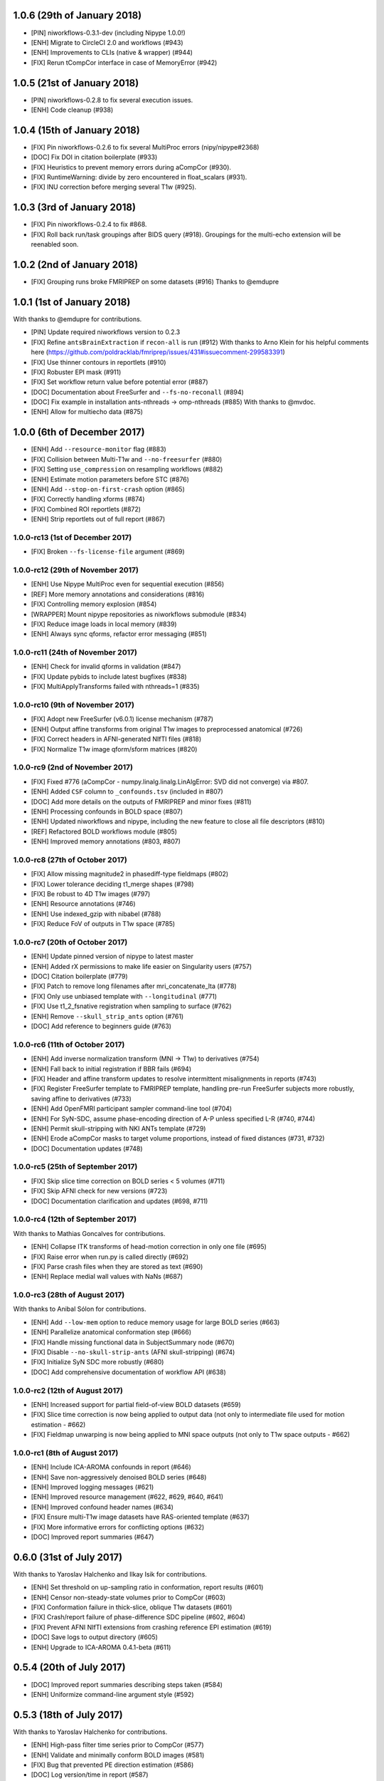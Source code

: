 1.0.6 (29th of January 2018)
============================

* [PIN] niworkflows-0.3.1-dev (including Nipype 1.0.0!)
* [ENH] Migrate to CircleCI 2.0 and workflows (#943)
* [ENH] Improvements to CLIs (native & wrapper) (#944)
* [FIX] Rerun tCompCor interface in case of MemoryError (#942)

1.0.5 (21st of January 2018)
============================

* [PIN] niworkflows-0.2.8 to fix several execution issues.
* [ENH] Code cleanup (#938)

1.0.4 (15th of January 2018)
============================

* [FIX] Pin niworkflows-0.2.6 to fix several MultiProc errors (nipy/nipype#2368)
* [DOC] Fix DOI in citation boilerplate (#933)
* [FIX] Heuristics to prevent memory errors during aCompCor (#930).
* [FIX] RuntimeWarning: divide by zero encountered in float_scalars (#931).
* [FIX] INU correction before merging several T1w (#925).


1.0.3 (3rd of January 2018)
===========================

* [FIX] Pin niworkflows-0.2.4 to fix #868.
* [FIX] Roll back run/task groupings after BIDS query (#918).
  Groupings for the multi-echo extension will be reenabled soon.

1.0.2 (2nd of January 2018)
===========================

* [FIX] Grouping runs broke FMRIPREP on some datasets (#916)
  Thanks to @emdupre


1.0.1 (1st of January 2018)
===========================

With thanks to @emdupre for contributions.

* [PIN] Update required niworkflows version to 0.2.3
* [FIX] Refine ``antsBrainExtraction`` if ``recon-all`` is run (#912)
  With thanks to Arno Klein for his helpful comments here
  (https://github.com/poldracklab/fmriprep/issues/431#issuecomment-299583391)
* [FIX] Use thinner contours in reportlets (#910)
* [FIX] Robuster EPI mask (#911)
* [FIX] Set workflow return value before potential error (#887)
* [DOC] Documentation about FreeSurfer and ``--fs-no-reconall`` (#894)
* [DOC] Fix example in installation ants-nthreads -> omp-nthreads (#885)
  With thanks to @mvdoc.
* [ENH] Allow for multiecho data (#875)


1.0.0 (6th of December 2017)
============================

* [ENH] Add ``--resource-monitor`` flag (#883)
* [FIX] Collision between Multi-T1w and ``--no-freesurfer`` (#880)
* [FIX] Setting ``use_compression`` on resampling workflows (#882)
* [ENH] Estimate motion parameters before STC (#876)
* [ENH] Add ``--stop-on-first-crash`` option (#865)
* [FIX] Correctly handling xforms (#874)
* [FIX] Combined ROI reportlets (#872)
* [ENH] Strip reportlets out of full report (#867)

1.0.0-rc13 (1st of December 2017)
---------------------------------

* [FIX] Broken ``--fs-license-file`` argument (#869)

1.0.0-rc12 (29th of November 2017)
----------------------------------

* [ENH] Use Nipype MultiProc even for sequential execution (#856)
* [REF] More memory annotations and considerations (#816)
* [FIX] Controlling memory explosion (#854)
* [WRAPPER] Mount nipype repositories as niworkflows submodule (#834)
* [FIX] Reduce image loads in local memory (#839)
* [ENH] Always sync qforms, refactor error messaging (#851)

1.0.0-rc11 (24th of November 2017)
----------------------------------

* [ENH] Check for invalid qforms in validation (#847)
* [FIX] Update pybids to include latest bugfixes (#838)
* [FIX] MultiApplyTransforms failed with nthreads=1 (#835)

1.0.0-rc10 (9th of November 2017)
---------------------------------

* [FIX] Adopt new FreeSurfer (v6.0.1) license mechanism (#787)
* [ENH] Output affine transforms from original T1w images to preprocessed anatomical (#726)
* [FIX] Correct headers in AFNI-generated NIfTI files (#818)
* [FIX] Normalize T1w image qform/sform matrices (#820)

1.0.0-rc9 (2nd of November 2017)
--------------------------------

* [FIX] Fixed #776 (aCompCor - numpy.linalg.linalg.LinAlgError: SVD did not converge) via #807.
* [ENH] Added ``CSF`` column to ``_confounds.tsv`` (included in #807)
* [DOC] Add more details on the outputs of FMRIPREP and minor fixes (#811)
* [ENH] Processing confounds in BOLD space (#807)
* [ENH] Updated niworkflows and nipype, including the new feature to close all file descriptors (#810)
* [REF] Refactored BOLD workflows module (#805)
* [ENH] Improved memory annotations (#803, #807)

1.0.0-rc8 (27th of October 2017)
--------------------------------

* [FIX] Allow missing magnitude2 in phasediff-type fieldmaps (#802)
* [FIX] Lower tolerance deciding t1_merge shapes (#798)
* [FIX] Be robust to 4D T1w images (#797)
* [ENH] Resource annotations (#746)
* [ENH] Use indexed_gzip with nibabel (#788)
* [FIX] Reduce FoV of outputs in T1w space (#785)


1.0.0-rc7 (20th of October 2017)
--------------------------------

* [ENH] Update pinned version of nipype to latest master
* [ENH] Added rX permissions to make life easier on Singularity users (#757)
* [DOC] Citation boilerplate (#779)
* [FIX] Patch to remove long filenames after mri_concatenate_lta (#778)
* [FIX] Only use unbiased template with ``--longitudinal`` (#771)
* [FIX] Use t1_2_fsnative registration when sampling to surface (#762)
* [ENH] Remove ``--skull_strip_ants`` option (#761)
* [DOC] Add reference to beginners guide (#763)


1.0.0-rc6 (11th of October 2017)
--------------------------------

* [ENH] Add inverse normalization transform (MNI -> T1w) to derivatives (#754)
* [ENH] Fall back to initial registration if BBR fails (#694)
* [FIX] Header and affine transform updates to resolve intermittent
  misalignments in reports (#743)
* [FIX] Register FreeSurfer template to FMRIPREP template, handling pre-run
  FreeSurfer subjects more robustly, saving affine to derivatives (#733)
* [ENH] Add OpenFMRI participant sampler command-line tool (#704)
* [ENH] For SyN-SDC, assume phase-encoding direction of A-P unless specified
  L-R (#740, #744)
* [ENH] Permit skull-stripping with NKI ANTs template (#729)
* [ENH] Erode aCompCor masks to target volume proportions, instead of fixed
  distances (#731, #732)
* [DOC] Documentation updates (#748)

1.0.0-rc5 (25th of September 2017)
----------------------------------

* [FIX] Skip slice time correction on BOLD series < 5 volumes (#711)
* [FIX] Skip AFNI check for new versions (#723)
* [DOC] Documentation clarification and updates (#698, #711)

1.0.0-rc4 (12th of September 2017)
----------------------------------

With thanks to Mathias Goncalves for contributions.

* [ENH] Collapse ITK transforms of head-motion correction in only one file (#695)
* [FIX] Raise error when run.py is called directly (#692)
* [FIX] Parse crash files when they are stored as text (#690)
* [ENH] Replace medial wall values with NaNs (#687)

1.0.0-rc3 (28th of August 2017)
-------------------------------

With thanks to Anibal Sólon for contributions.

* [ENH] Add ``--low-mem`` option to reduce memory usage for large BOLD series (#663)
* [ENH] Parallelize anatomical conformation step (#666)
* [FIX] Handle missing functional data in SubjectSummary node (#670)
* [FIX] Disable ``--no-skull-strip-ants`` (AFNI skull-stripping) (#674)
* [FIX] Initialize SyN SDC more robustly (#680)
* [DOC] Add comprehensive documentation of workflow API (#638)

1.0.0-rc2 (12th of August 2017)
-------------------------------

* [ENH] Increased support for partial field-of-view BOLD datasets (#659)
* [FIX] Slice time correction is now being applied to output data (not only to intermediate file used for motion estimation - #662)
* [FIX] Fieldmap unwarping is now being applied to MNI space outputs (not only to T1w space outputs - #662)

1.0.0-rc1 (8th of August 2017)
------------------------------

* [ENH] Include ICA-AROMA confounds in report (#646)
* [ENH] Save non-aggressively denoised BOLD series (#648)
* [ENH] Improved logging messages (#621)
* [ENH] Improved resource management (#622, #629, #640, #641)
* [ENH] Improved confound header names (#634)
* [FIX] Ensure multi-T1w image datasets have RAS-oriented template (#637)
* [FIX] More informative errors for conflicting options (#632)
* [DOC] Improved report summaries (#647)

0.6.0 (31st of July 2017)
=========================

With thanks to Yaroslav Halchenko and Ilkay Isik for contributions.

* [ENH] Set threshold on up-sampling ratio in conformation, report results (#601)
* [ENH] Censor non-steady-state volumes prior to CompCor (#603)
* [FIX] Conformation failure in thick-slice, oblique T1w datasets (#601)
* [FIX] Crash/report failure of phase-difference SDC pipeline (#602, #604)
* [FIX] Prevent AFNI NIfTI extensions from crashing reference EPI estimation (#619)
* [DOC] Save logs to output directory (#605)
* [ENH] Upgrade to ICA-AROMA 0.4.1-beta (#611)

0.5.4 (20th of July 2017)
=========================

* [DOC] Improved report summaries describing steps taken (#584)
* [ENH] Uniformize command-line argument style (#592)

0.5.3 (18th of July 2017)
=========================

With thanks to Yaroslav Halchenko for contributions.

* [ENH] High-pass filter time series prior to CompCor (#577)
* [ENH] Validate and minimally conform BOLD images (#581)
* [FIX] Bug that prevented PE direction estimation (#586)
* [DOC] Log version/time in report (#587)

0.5.2 (30th of June 2017)
=========================

With thanks to James Kent for contributions.

* [ENH] Calculate noise components in functional data with ICA-AROMA (#539)
* [FIX] Remove unused parameters from function node, resolving crash (#576)

0.5.1 (24th of June 2017)
=========================

* [FIX] Invalid parameter in ``bbreg_wf`` (#572)

0.5.0 (21st of June 2017)
=========================

With thanks to James Kent for contributions.

* [ENH] EXPERIMENTAL: Fieldmap-less susceptibility correction with ``--use-syn-sdc`` option (#544)
* [FIX] Reduce interpolation artifacts in ConformSeries (#564)
* [FIX] Improve consistency of handling of fieldmaps (#565)
* [FIX] Apply T2w pial surface refinement at correct stage of FreeSurfer pipeline (#568)
* [ENH] Add ``--anat-only`` workflow option (#560)
* [FIX] Output all tissue class/probability maps (#569)
* [ENH] Upgrade to ANTs 2.2.0 (#561)

0.4.6 (14th of June 2017)
=========================

* [ENH] Conform and minimally resample multiple T1w images (#545)
* [FIX] Return non-zero exit code on all errors (#554)
* [ENH] Improve error reporting for missing subjects (#558)

0.4.5 (12th of June 2017)
=========================

With thanks to Marcel Falkiewicz for contributions.

* [FIX] Correctly display help in ``fmriprep-docker`` (#533)
* [FIX] Avoid invalid symlinks when running FreeSurfer (#536)
* [ENH] Improve dependency management for users unable to use Docker/Singularity containers (#549)
* [FIX] Return correct exit code when a Function node fails (#554)

0.4.4 (20th of May 2017)
========================

With thanks to Feilong Ma for contributions.

* [ENH] Option to provide a custom reference grid image (``--output-grid-reference``) for determining the field of view and resolution of output images (#480)
* [ENH] Improved EPI skull stripping and tissue contrast enhancements (#519)
* [ENH] Improve resource use estimates in FreeSurfer workflow (#506)
* [ENH] Moved missing values in the DVARS* and FramewiseDisplacement columns of the _confounds.tsv from last row to the first row (#523)
* [ENH] More robust initialization of the normalization procedure (#529)

0.4.3 (10th of May 2017)
========================

* [ENH] ``--output-space template`` targets template specified by ``--template`` flag (``MNI152NLin2009cAsym`` supported) (#498)
* [FIX] Fix a bug causing small numerical discrepancies in input data voxel size to lead to different FOV of the output files (#513)

0.4.2 (3rd of May 2017)
=======================

* [ENH] Use robust template generation for multiple T1w images (#481)
* [ENH] Anatomical MNI outputs respect ``--output-space`` selection (#490)
* [ENH] Added support for distortion correction using opposite phase encoding direction EPI images (#493)
* [ENH] Switched to FSL BET for skullstripping of EPI images (#493)
* [ENH] ``--omp-nthreads`` controls maximum per-process thread count; replaces ``--ants-nthreads`` (#500)

0.4.1 (20th of April 2017)
==========================

* Hotfix release (dependencies and deployment system)

0.4.0 (20th of April 2017)
==========================

* [ENH] Added an option to choose the degrees of freedom used when doing BOLD to T1w coregistration (``--bold2t1w_dof``). Set default to 9 to account for field inhomogeneities and coils heating up (#448)
* [ENH] Added support for phase difference and GE style fieldmaps (#448)
* [ENH] Generate GrayWhite, Pial, MidThickness and inflated surfaces (#398)
* [ENH] Memory and performance improvements for calculating the EPI reference (#436)
* [ENH] Sample functional series to subject and ``fsaverage`` surfaces (#391)
* [ENH] Output spaces for functional data may be selected with ``--output-space`` option (#447)
* [DEP] ``--skip-native`` functionality replaced by ``--output-space`` (#447)
* [ENH] ``fmriprep-docker`` wrapper script simplifies running in a Docker environment (#317)

0.3.2 (7th of April 2017)
=========================

With thanks to Asier Erramuzpe for contributions.

* [ENH] Added optional slice time correction (#415)
* [ENH] Removed redundant motion parameter conversion step using avscale (#415)
* [ENH] FreeSurfer submillimeter reconstruction may be disabled with ``--no-submm-recon`` (#422)
* [ENH] Switch bbregister init from ``fsl`` to ``coreg`` (FreeSurfer native #423)
* [ENH] Motion estimation now uses a smart reference image that takes advantage of T1 saturation (#421)
* [FIX] Fix report generation with ``--reports-only`` (#427)

0.3.1 (24th of March 2017)
==========================

* [ENH] Perform bias field correction of EPI images prior to coregistration (#409)
* [FIX] Fix an orientation issue affecting some datasets when bbregister was used (#408)
* [ENH] Minor improvements to the reports aesthetics (#428)

0.3.0 (20th of March 2017)
==========================

* [FIX] Affine and warp MNI transforms are now applied in the correct order
* [ENH] Added preliminary support for reconstruction of cortical surfaces using FreeSurfer
* [ENH] Switched to bbregister for BOLD to T1 coregistration
* [ENH] Switched to sinc interpolation of preprocessed BOLD and T1w outputs
* [ENH] Preprocessed BOLD volumes are now saved in the T1w space instead of mean BOLD
* [FIX] Fixed a bug with MCFLIRT interpolation inducing slow drift
* [ENH] All files are now saved in Float32 instead of Float64 to save space

0.2.0 (13th of January 2017)
============================

* Initial public release


0.1.2 (3rd of October 2016)
===========================

* [FIX] Downloads from OSF, remove data downloader (now in niworkflows)
* [FIX] pybids was missing in the install_requires
* [DEP] Deprecated ``-S``/``--subject-id`` tag
* [ENH] Accept subjects with several T1w images (#114)
* [ENH] Documentation updates (#130, #131)
* [TST] Re-enabled CircleCI tests on one subject from ds054 of OpenfMRI
* [ENH] Add C3D to docker image, updated poldracklab hub (#128, #119)
* [ENH] CLI is now BIDS-Apps compliant (#123)


0.1.1 (30th of July 2016)
=========================

* [ENH] Grabbit integration (#113)
* [ENH] More outputs in MNI space (#99)
* [ENH] Implementation of phase-difference fieldmap estimation (#91)
* [ENH] Fixed bug using non-RAS EPI
* [ENH] Works on ds005 (datasets without fieldmap nor sbref)
* [ENH] Outputs start to follow BIDS-derivatives (WIP)


0.0.1
=====

* [ENH] Added Docker images
* [DOC] Added base code for automatic publication to RTD.
* Set up CircleCI with a first smoke test on one subject.
* BIDS tree scrubbing and subject-session-run selection.
* Refactored big workflow into consistent pieces.
* Migrated Craig's original code

